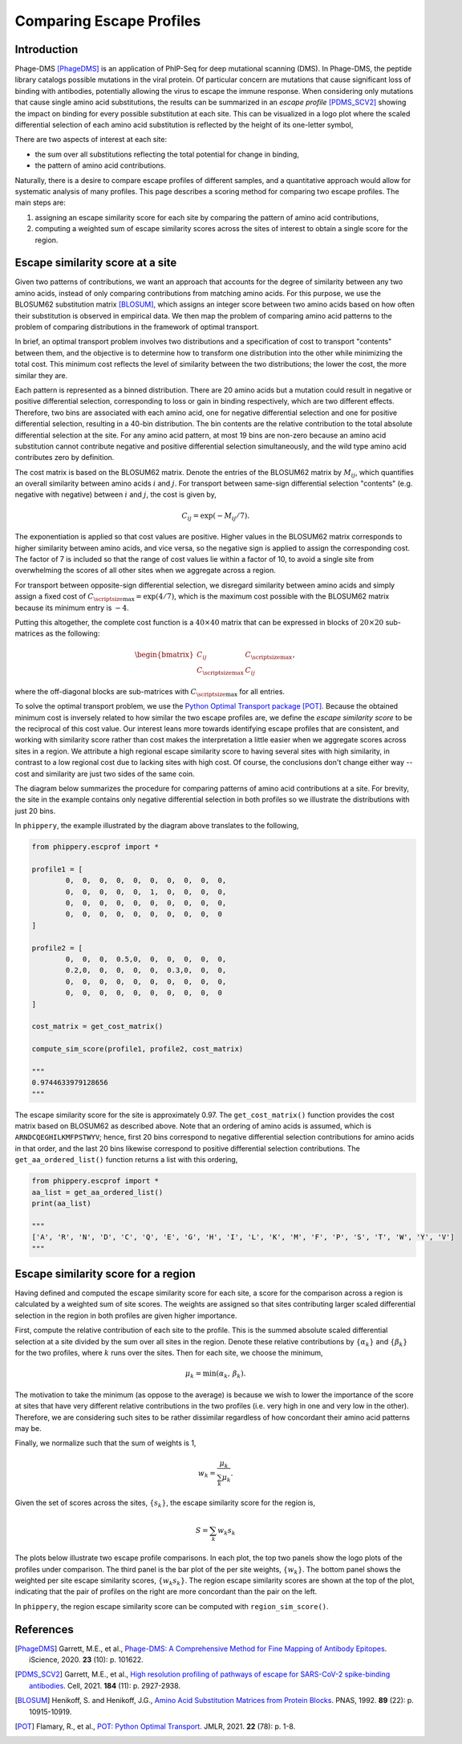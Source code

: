 

.. _sec_escape_profile_comparisons:

=========================
Comparing Escape Profiles
=========================

Introduction
------------

Phage-DMS [PhageDMS]_ is an application of PhIP-Seq for deep mutational scanning (DMS).
In Phage-DMS, the peptide library catalogs possible mutations in the viral protein. Of 
particular concern are mutations that cause significant loss of binding with antibodies,
potentially allowing the virus to escape the immune response. When considering only 
mutations that cause single amino acid substitutions, the results can be summarized in 
an *escape profile* [PDMS_SCV2]_ showing the impact on binding for every possible 
substitution at each site. This can be visualized in a logo plot where the scaled 
differential selection of each amino acid substitution is reflected by the height of 
its one-letter symbol,

.. image:: images/logoplot_example.png
	:width: 500
	:align: center
	:alt: logo plot visualization of an escape profile

There are two aspects of interest at each site:

- the sum over all substitutions reflecting the total potential for change in binding,
- the pattern of amino acid contributions.

Naturally, there is a desire to compare escape profiles of different samples, and a
quantitative approach would allow for systematic analysis of many profiles. This page
describes a scoring method for comparing two escape profiles. The main steps are:

1. assigning an escape similarity score for each site by comparing the pattern of amino acid contributions,
2. computing a weighted sum of escape similarity scores across the sites of interest to obtain a single score for the region.


Escape similarity score at a site
---------------------------------

Given two patterns of contributions, we want an approach that accounts for the degree
of similarity between any two amino acids, instead of only comparing contributions 
from matching amino acids. For this purpose, we use the BLOSUM62 substitution matrix  
[BLOSUM]_, which assigns an integer score between two amino acids based on how often 
their substitution is observed in empirical data. We then map the problem of comparing
amino acid patterns to the problem of comparing distributions in the framework of
optimal transport.

In brief, an optimal transport problem involves two distributions and a specification of 
cost to transport "contents" between them, and the objective is to determine how to 
transform one distribution into the other while minimizing the total cost. This minimum 
cost reflects the level of similarity between the two distributions; the lower the cost, 
the more similar they are.

Each pattern is represented as a binned distribution. There are 20 amino acids
but a mutation could result in negative or positive differential selection, corresponding to
loss or gain in binding respectively, which are two different effects. Therefore, two bins are
associated with each amino acid, one for negative differential selection and one for
positive differential selection, resulting in a 40-bin distribution. The bin contents
are the relative contribution to the total absolute differential selection at the site.
For any amino acid pattern, at most 19 bins are non-zero because an amino acid substitution
cannot contribute negative and positive differential selection simultaneously, and the 
wild type amino acid contributes zero by definition.

.. image:: images/logo_to_distr.png
	:width: 500
	:align: center
	:alt: Diagram for conversion of logo pattern to binned distribution

The cost matrix is based on the BLOSUM62 matrix. Denote the entries of the BLOSUM62 matrix 
by :math:`M_{ij}`, which quantifies an overall similarity between amino acids :math:`i` and 
:math:`j`. For transport between same-sign differential selection "contents" 
(e.g. negative with negative) between :math:`i` and :math:`j`, the cost is given by,

.. math::
	C_{ij} = \exp\left(-M_{ij}/7\right).

The exponentiation is applied so that cost values are positive. Higher values in the BLOSUM62
matrix corresponds to higher similarity between amino acids, and vice versa, so the negative 
sign is applied to assign the corresponding cost. The factor of 7 is included so that the 
range of cost values lie within a factor of 10, to avoid a single site from overwhelming
the scores of all other sites when we aggregate across a region.

For transport between opposite-sign differential selection, we disregard similarity between
amino acids and simply assign a fixed cost of :math:`C_{\scriptsize \mbox{max}} = \exp\left(4/7\right)`,
which is the maximum cost possible with the BLOSUM62 matrix because its minimum entry is :math:`-4`.

Putting this altogether, the complete cost function is a :math:`40\times40` matrix that can
be expressed in blocks of :math:`20\times20` sub-matrices as the following: 

.. math::

	\begin{bmatrix}
		C_{ij} & C_{\scriptsize \mbox{max}} \\
		C_{\scriptsize \mbox{max}} & C_{ij}
	\end{bmatrix},

where the off-diagonal blocks are sub-matrices with :math:`C_{\scriptsize \mbox{max}}` for all entries.

To solve the optimal transport problem, we use the 
`Python Optimal Transport package <https://pythonot.github.io/>`_ [POT]_.
Because the obtained minimum cost is inversely related to how similar the two escape profiles
are, we define the *escape similarity score* to be the reciprocal of this cost value. Our interest
leans more towards identifying escape profiles that are consistent, and working with
similarity score rather than cost makes the interpretation a little easier when we aggregate
scores across sites in a region. We attribute a high regional escape similarity score to
having several sites with high similarity, in contrast to a low regional cost due to lacking
sites with high cost. Of course, the conclusions don't change either way -- cost and similarity
are just two sides of the same coin.

The diagram below summarizes the procedure for comparing patterns of amino acid contributions at a site.
For brevity, the site in the example contains only negative differential selection in both profiles so 
we illustrate the distributions with just 20 bins.

.. image:: images/esc_prof_ot_diagram.png
	:width: 600
	:align: center
	:alt: Diagram of similarity score calculation with optimal transport.


In ``phippery``, the example illustrated by the diagram above translates to the following,

.. code:: python

	from phippery.escprof import *

	profile1 = [
		0,  0,  0,  0,  0,  0,  0,  0,  0,  0,
		0,  0,  0,  0,  0,  1,  0,  0,  0,  0,
		0,  0,  0,  0,  0,  0,  0,  0,  0,  0,
		0,  0,  0,  0,  0,  0,  0,  0,  0,  0
	]

	profile2 = [
		0,  0,  0,  0.5,0,  0,  0,  0,  0,  0,
		0.2,0,  0,  0,  0,  0,  0.3,0,  0,  0,
		0,  0,  0,  0,  0,  0,  0,  0,  0,  0,
		0,  0,  0,  0,  0,  0,  0,  0,  0,  0
	]

	cost_matrix = get_cost_matrix()

	compute_sim_score(profile1, profile2, cost_matrix)
	
	"""
	0.9744633979128656
	"""

The escape similarity score for the site is approximately 0.97. The ``get_cost_matrix()``
function provides the cost matrix based on BLOSUM62 as described above. Note that an
ordering of amino acids is assumed, which is ``ARNDCQEGHILKMFPSTWYV``; hence, first 20 bins
correspond to negative differential selection contributions for amino acids in that order, 
and the last 20 bins likewise correspond to positive differential selection contributions.
The ``get_aa_ordered_list()`` function returns a list with this ordering,

.. code:: python

	from phippery.escprof import *
	aa_list = get_aa_ordered_list()
	print(aa_list)
	
	"""
	['A', 'R', 'N', 'D', 'C', 'Q', 'E', 'G', 'H', 'I', 'L', 'K', 'M', 'F', 'P', 'S', 'T', 'W', 'Y', 'V']
	"""


Escape similarity score for a region
------------------------------------

Having defined and computed the escape similarity score for each site, a score for the 
comparison across a region is calculated by a weighted sum of site scores. The weights
are assigned so that sites contributing larger scaled differential selection in the region 
in both profiles are given higher importance.

First, compute the relative contribution of each site to the profile. This is the summed
absolute scaled differential selection at a site divided by the sum over all sites in the
region. Denote these relative contributions by :math:`\left\{\alpha_k\right\}` and 
:math:`\left\{\beta_k\right\}` for the two profiles, where :math:`k` runs over the sites.
Then for each site, we choose the minimum,

.. math::

	\mu_k = \min\left(\alpha_k,\,\beta_k\right).

The motivation to take the minimum (as oppose to the average) is because we wish to lower
the importance of the score at sites that have very different relative contributions
in the two profiles (i.e. very high in one and very low in the other). Therefore, we are
considering such sites to be rather dissimilar regardless of how concordant their amino acid
patterns may be.

Finally, we normalize such that the sum of weights is 1,

.. math::
	
	w_k = \frac{\mu_k}{\sum_k \mu_k}.

Given the set of scores across the sites, :math:`\left\{s_k\right\}`, the escape similarity
score for the region is,

.. math::

	S = \sum_k w_k s_k


The plots below illustrate two escape profile comparisons. In each plot, the top two panels 
show the logo plots of the profiles under comparison. The third panel is the bar plot of the
per site weights, :math:`\{w_k\}`. The bottom panel shows the weighted per site escape 
similarity scores, :math:`\{w_k s_k\}`. The region escape similarity scores are shown at the 
top of the plot, indicating that the pair of profiles on the right are more concordant than
the pair on the left.


|esc_comp1| |esc_comp2|

.. |esc_comp1| image:: images/esc_prof_compare1.png
	:width: 48%

.. |esc_comp2| image:: images/esc_prof_compare2.png
	:width: 48%


In ``phippery``, the region escape similarity score can be computed with ``region_sim_score()``.



References
----------

.. [PhageDMS] Garrett, M.E., et al., `Phage-DMS: A Comprehensive Method for Fine Mapping of Antibody Epitopes <https://doi.org/10.1016/j.isci.2020.101622>`_. iScience, 2020. **23** (10): p. 101622.

.. [PDMS_SCV2] Garrett, M.E., et al., `High resolution profiling of pathways of escape for SARS-CoV-2 spike-binding antibodies <http://dx.doi.org/10.1016/j.cell.2021.04.045>`_. Cell, 2021. **184** (11): p. 2927-2938.

.. [BLOSUM] Henikoff, S. and Henikoff, J.G., `Amino Acid Substitution Matrices from Protein Blocks <https://www.ncbi.nlm.nih.gov/pmc/articles/PMC50453/>`_. PNAS, 1992. **89** (22): p. 10915-10919.

.. [POT] Flamary, R., et al., `POT: Python Optimal Transport <https://pythonot.github.io/>`_. JMLR, 2021. **22** (78): p. 1-8.